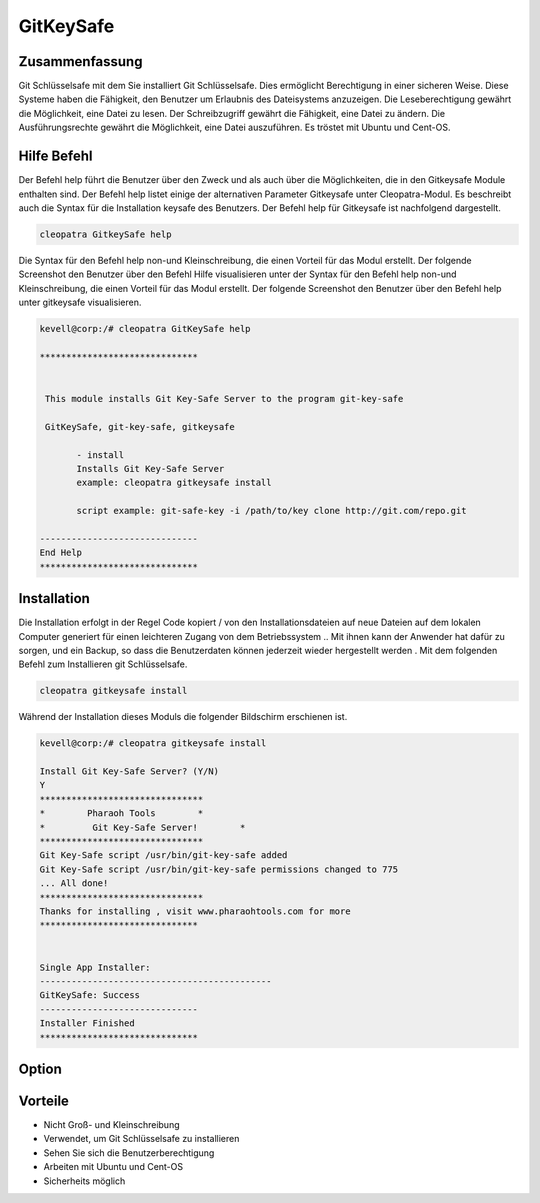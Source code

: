============
GitKeySafe
============

Zusammenfassung
------------------------

Git Schlüsselsafe mit dem Sie installiert Git Schlüsselsafe. Dies ermöglicht Berechtigung in einer sicheren Weise. Diese Systeme haben die Fähigkeit, den Benutzer um Erlaubnis des Dateisystems anzuzeigen. Die Leseberechtigung gewährt die Möglichkeit, eine Datei zu lesen. Der Schreibzugriff gewährt die Fähigkeit, eine Datei zu ändern. Die Ausführungsrechte gewährt die Möglichkeit, eine Datei auszuführen. Es tröstet mit Ubuntu und Cent-OS.

Hilfe Befehl
----------------------

Der Befehl help führt die Benutzer über den Zweck und als auch über die Möglichkeiten, die in den Gitkeysafe Module enthalten sind. Der Befehl help listet einige der alternativen Parameter Gitkeysafe unter Cleopatra-Modul. Es beschreibt auch die Syntax für die Installation keysafe des Benutzers. Der Befehl help für Gitkeysafe ist nachfolgend dargestellt.

.. code-block:: bash

		cleopatra GitkeySafe help

Die Syntax für den Befehl help non-und Kleinschreibung, die einen Vorteil für das Modul erstellt. Der folgende Screenshot den Benutzer über den Befehl Hilfe visualisieren unter der Syntax für den Befehl help non-und Kleinschreibung, die einen Vorteil für das Modul erstellt. Der folgende Screenshot den Benutzer über den Befehl help unter gitkeysafe visualisieren.

.. code-block:: bash

 kevell@corp:/# cleopatra GitKeySafe help

 ******************************


  This module installs Git Key-Safe Server to the program git-key-safe

  GitKeySafe, git-key-safe, gitkeysafe

        - install
        Installs Git Key-Safe Server
        example: cleopatra gitkeysafe install

        script example: git-safe-key -i /path/to/key clone http://git.com/repo.git

 ------------------------------
 End Help
 ******************************

Installation
-----------------

Die Installation erfolgt in der Regel Code kopiert / von den Installationsdateien auf neue Dateien auf dem lokalen Computer generiert für einen leichteren Zugang von dem Betriebssystem .. Mit ihnen kann der Anwender hat dafür zu sorgen, und ein Backup, so dass die Benutzerdaten können jederzeit wieder hergestellt werden . Mit dem folgenden Befehl zum Installieren git Schlüsselsafe.

.. code-block:: bash

		cleopatra gitkeysafe install

Während der Installation dieses Moduls die folgender Bildschirm erschienen ist.

.. code-block:: bash

 kevell@corp:/# cleopatra gitkeysafe install

 Install Git Key-Safe Server? (Y/N) 
 Y
 *******************************
 *        Pharaoh Tools        *
 *         Git Key-Safe Server!        *
 *******************************
 Git Key-Safe script /usr/bin/git-key-safe added
 Git Key-Safe script /usr/bin/git-key-safe permissions changed to 775
 ... All done!
 *******************************
 Thanks for installing , visit www.pharaohtools.com for more
 ******************************


 Single App Installer:
 --------------------------------------------
 GitKeySafe: Success
 ------------------------------
 Installer Finished
 ******************************


Option
------------

.. cssclass:: table-bordered


 +--------------------------+----------------------------------------------------+--------------+-------------------------------------------+
 | Parameter                |  Alternative Parameter                             | Optionen     | Kommentare                                |
 +==========================+====================================================+==============+===========================================+
 |Install gitkeysafe? (Y/N) | Anstelle der Verwendung gitkeysafe wir verwenden   | Y            | Es installiert gitkeysafe unter cleopatra |
 |                          | können, GitKeySafe,git-key-safe                    |              |                                           |
 +--------------------------+----------------------------------------------------+--------------+-------------------------------------------+
 |Install gitkeysafe? (Y/N) | Anstelle der Verwendung gitkeysafe wir verwenden   | N            | Das System Ausfahrt die Installation      |
 |                          | können, GitKeySafe,git-key-safe|                   |              |                                           |
 +--------------------------+----------------------------------------------------+--------------+-------------------------------------------+

Vorteile
--------------

* Nicht Groß- und Kleinschreibung
* Verwendet, um Git Schlüsselsafe zu installieren
* Sehen Sie sich die Benutzerberechtigung
* Arbeiten mit Ubuntu und Cent-OS
* Sicherheits möglich

